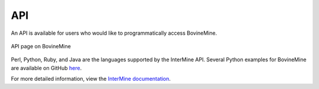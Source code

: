 API
===

An API is available for users who would like to programmatically access BovineMine. 

.. figure:: images/api.png
  :alt: API page
  :figclass: align-center

  API page on BovineMine

  ..


Perl, Python, Ruby, and Java are the languages supported by the InterMine API. Several Python examples for BovineMine are available on GitHub `here <https://github.com/elsiklab/intermine-api-python-examples/tree/main/bovinemine>`_.

For more detailed information, view the `InterMine documentation <https://intermine.readthedocs.io/en/latest/web-services>`_.

..
